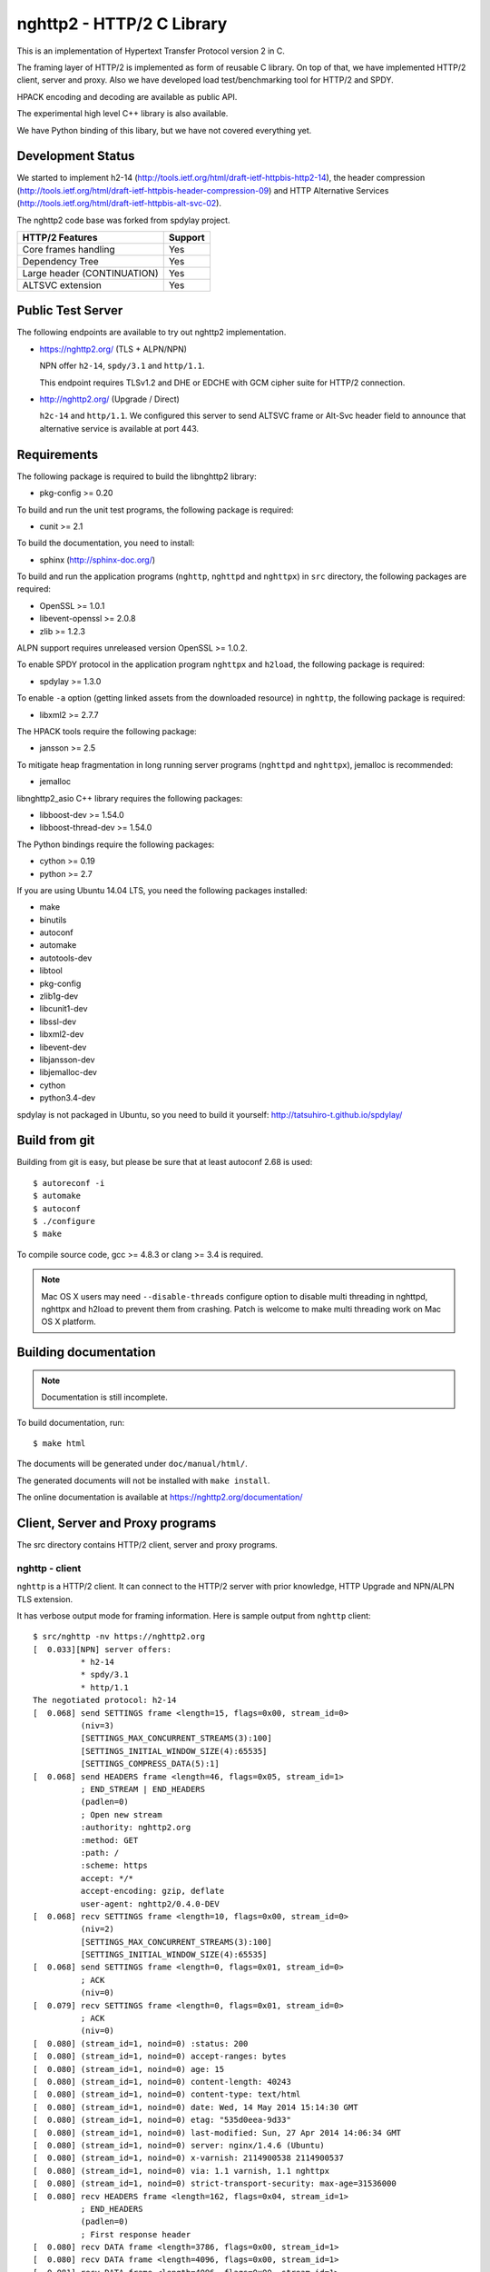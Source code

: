 nghttp2 - HTTP/2 C Library
==========================

This is an implementation of Hypertext Transfer Protocol version 2
in C.

The framing layer of HTTP/2 is implemented as form of reusable C
library.  On top of that, we have implemented HTTP/2 client, server
and proxy.  Also we have developed load test/benchmarking tool for
HTTP/2 and SPDY.

HPACK encoding and decoding are available as public API.

The experimental high level C++ library is also available.

We have Python binding of this libary, but we have not covered
everything yet.

Development Status
------------------

We started to implement h2-14
(http://tools.ietf.org/html/draft-ietf-httpbis-http2-14), the header
compression
(http://tools.ietf.org/html/draft-ietf-httpbis-header-compression-09)
and HTTP Alternative Services
(http://tools.ietf.org/html/draft-ietf-httpbis-alt-svc-02).

The nghttp2 code base was forked from spdylay project.

=========================== =======
HTTP/2 Features             Support
=========================== =======
Core frames handling        Yes
Dependency Tree             Yes
Large header (CONTINUATION) Yes
ALTSVC extension            Yes
=========================== =======

Public Test Server
------------------

The following endpoints are available to try out nghttp2
implementation.

* https://nghttp2.org/ (TLS + ALPN/NPN)

  NPN offer ``h2-14``, ``spdy/3.1`` and ``http/1.1``.

  This endpoint requires TLSv1.2 and DHE or EDCHE with GCM cipher
  suite for HTTP/2 connection.

* http://nghttp2.org/ (Upgrade / Direct)

  ``h2c-14`` and ``http/1.1``.  We configured this server to send
  ALTSVC frame or Alt-Svc header field to announce that alternative
  service is available at port 443.


Requirements
------------

The following package is required to build the libnghttp2 library:

* pkg-config >= 0.20

To build and run the unit test programs, the following package is
required:

* cunit >= 2.1

To build the documentation, you need to install:

* sphinx (http://sphinx-doc.org/)

To build and run the application programs (``nghttp``, ``nghttpd`` and
``nghttpx``) in ``src`` directory, the following packages are
required:

* OpenSSL >= 1.0.1
* libevent-openssl >= 2.0.8
* zlib >= 1.2.3

ALPN support requires unreleased version OpenSSL >= 1.0.2.

To enable SPDY protocol in the application program ``nghttpx`` and
``h2load``, the following package is required:

* spdylay >= 1.3.0

To enable ``-a`` option (getting linked assets from the downloaded
resource) in ``nghttp``, the following package is required:

* libxml2 >= 2.7.7

The HPACK tools require the following package:

* jansson >= 2.5

To mitigate heap fragmentation in long running server programs
(``nghttpd`` and ``nghttpx``), jemalloc is recommended:

* jemalloc

libnghttp2_asio C++ library requires the following packages:

* libboost-dev >= 1.54.0
* libboost-thread-dev >= 1.54.0

The Python bindings require the following packages:

* cython >= 0.19
* python >= 2.7

If you are using Ubuntu 14.04 LTS, you need the following packages
installed:

* make
* binutils
* autoconf
* automake
* autotools-dev
* libtool
* pkg-config
* zlib1g-dev
* libcunit1-dev
* libssl-dev
* libxml2-dev
* libevent-dev
* libjansson-dev
* libjemalloc-dev
* cython
* python3.4-dev

spdylay is not packaged in Ubuntu, so you need to build it yourself:
http://tatsuhiro-t.github.io/spdylay/

Build from git
--------------

Building from git is easy, but please be sure that at least autoconf 2.68 is
used::

    $ autoreconf -i
    $ automake
    $ autoconf
    $ ./configure
    $ make

To compile source code, gcc >= 4.8.3 or clang >= 3.4 is required.

.. note::

   Mac OS X users may need ``--disable-threads`` configure option to
   disable multi threading in nghttpd, nghttpx and h2load to prevent
   them from crashing.  Patch is welcome to make multi threading work
   on Mac OS X platform.

Building documentation
----------------------

.. note::

   Documentation is still incomplete.

To build documentation, run::

    $ make html

The documents will be generated under ``doc/manual/html/``.

The generated documents will not be installed with ``make install``.

The online documentation is available at
https://nghttp2.org/documentation/

Client, Server and Proxy programs
---------------------------------

The src directory contains HTTP/2 client, server and proxy programs.

nghttp - client
+++++++++++++++

``nghttp`` is a HTTP/2 client.  It can connect to the HTTP/2 server
with prior knowledge, HTTP Upgrade and NPN/ALPN TLS extension.

It has verbose output mode for framing information.  Here is sample
output from ``nghttp`` client::

    $ src/nghttp -nv https://nghttp2.org
    [  0.033][NPN] server offers:
              * h2-14
              * spdy/3.1
              * http/1.1
    The negotiated protocol: h2-14
    [  0.068] send SETTINGS frame <length=15, flags=0x00, stream_id=0>
              (niv=3)
              [SETTINGS_MAX_CONCURRENT_STREAMS(3):100]
              [SETTINGS_INITIAL_WINDOW_SIZE(4):65535]
              [SETTINGS_COMPRESS_DATA(5):1]
    [  0.068] send HEADERS frame <length=46, flags=0x05, stream_id=1>
              ; END_STREAM | END_HEADERS
              (padlen=0)
              ; Open new stream
              :authority: nghttp2.org
              :method: GET
              :path: /
              :scheme: https
              accept: */*
              accept-encoding: gzip, deflate
              user-agent: nghttp2/0.4.0-DEV
    [  0.068] recv SETTINGS frame <length=10, flags=0x00, stream_id=0>
              (niv=2)
              [SETTINGS_MAX_CONCURRENT_STREAMS(3):100]
              [SETTINGS_INITIAL_WINDOW_SIZE(4):65535]
    [  0.068] send SETTINGS frame <length=0, flags=0x01, stream_id=0>
              ; ACK
              (niv=0)
    [  0.079] recv SETTINGS frame <length=0, flags=0x01, stream_id=0>
              ; ACK
              (niv=0)
    [  0.080] (stream_id=1, noind=0) :status: 200
    [  0.080] (stream_id=1, noind=0) accept-ranges: bytes
    [  0.080] (stream_id=1, noind=0) age: 15
    [  0.080] (stream_id=1, noind=0) content-length: 40243
    [  0.080] (stream_id=1, noind=0) content-type: text/html
    [  0.080] (stream_id=1, noind=0) date: Wed, 14 May 2014 15:14:30 GMT
    [  0.080] (stream_id=1, noind=0) etag: "535d0eea-9d33"
    [  0.080] (stream_id=1, noind=0) last-modified: Sun, 27 Apr 2014 14:06:34 GMT
    [  0.080] (stream_id=1, noind=0) server: nginx/1.4.6 (Ubuntu)
    [  0.080] (stream_id=1, noind=0) x-varnish: 2114900538 2114900537
    [  0.080] (stream_id=1, noind=0) via: 1.1 varnish, 1.1 nghttpx
    [  0.080] (stream_id=1, noind=0) strict-transport-security: max-age=31536000
    [  0.080] recv HEADERS frame <length=162, flags=0x04, stream_id=1>
              ; END_HEADERS
              (padlen=0)
              ; First response header
    [  0.080] recv DATA frame <length=3786, flags=0x00, stream_id=1>
    [  0.080] recv DATA frame <length=4096, flags=0x00, stream_id=1>
    [  0.081] recv DATA frame <length=4096, flags=0x00, stream_id=1>
    [  0.093] recv DATA frame <length=4096, flags=0x00, stream_id=1>
    [  0.093] recv DATA frame <length=4096, flags=0x00, stream_id=1>
    [  0.094] recv DATA frame <length=4096, flags=0x00, stream_id=1>
    [  0.094] recv DATA frame <length=4096, flags=0x00, stream_id=1>
    [  0.094] recv DATA frame <length=4096, flags=0x00, stream_id=1>
    [  0.096] recv DATA frame <length=4096, flags=0x00, stream_id=1>
    [  0.096] send WINDOW_UPDATE frame <length=4, flags=0x00, stream_id=0>
              (window_size_increment=36554)
    [  0.096] send WINDOW_UPDATE frame <length=4, flags=0x00, stream_id=1>
              (window_size_increment=36554)
    [  0.108] recv DATA frame <length=3689, flags=0x00, stream_id=1>
    [  0.108] recv DATA frame <length=0, flags=0x01, stream_id=1>
              ; END_STREAM
    [  0.108] send GOAWAY frame <length=8, flags=0x00, stream_id=0>
              (last_stream_id=0, error_code=NO_ERROR(0), opaque_data(0)=[])

The HTTP Upgrade is performed like this::

    $ src/nghttp -nvu http://nghttp2.org
    [  0.013] HTTP Upgrade request
    GET / HTTP/1.1
    Host: nghttp2.org
    Connection: Upgrade, HTTP2-Settings
    Upgrade: h2c-14
    HTTP2-Settings: AwAAAGQEAAD__wUAAAAB
    Accept: */*
    User-Agent: nghttp2/0.4.0-DEV


    [  0.024] HTTP Upgrade response
    HTTP/1.1 101 Switching Protocols
    Connection: Upgrade
    Upgrade: h2c-14


    [  0.024] HTTP Upgrade success
    [  0.024] send SETTINGS frame <length=15, flags=0x00, stream_id=0>
              (niv=3)
              [SETTINGS_MAX_CONCURRENT_STREAMS(3):100]
              [SETTINGS_INITIAL_WINDOW_SIZE(4):65535]
              [SETTINGS_COMPRESS_DATA(5):1]
    [  0.024] recv SETTINGS frame <length=10, flags=0x00, stream_id=0>
              (niv=2)
              [SETTINGS_MAX_CONCURRENT_STREAMS(3):100]
              [SETTINGS_INITIAL_WINDOW_SIZE(4):65535]
    [  0.024] recv ALTSVC frame <length=43, flags=0x00, stream_id=0>
              (max-age=86400, port=443, protocol_id=h2-14, host=nghttp2.org, origin=http://nghttp2.org)
    [  0.024] send SETTINGS frame <length=0, flags=0x01, stream_id=0>
              ; ACK
              (niv=0)
    [  0.024] (stream_id=1, noind=0) :status: 200
    [  0.024] (stream_id=1, noind=0) accept-ranges: bytes
    [  0.024] (stream_id=1, noind=0) age: 10
    [  0.024] (stream_id=1, noind=0) content-length: 40243
    [  0.024] (stream_id=1, noind=0) content-type: text/html
    [  0.024] (stream_id=1, noind=0) date: Wed, 14 May 2014 15:16:34 GMT
    [  0.024] (stream_id=1, noind=0) etag: "535d0eea-9d33"
    [  0.024] (stream_id=1, noind=0) last-modified: Sun, 27 Apr 2014 14:06:34 GMT
    [  0.024] (stream_id=1, noind=0) server: nginx/1.4.6 (Ubuntu)
    [  0.024] (stream_id=1, noind=0) x-varnish: 2114900541 2114900540
    [  0.024] (stream_id=1, noind=0) via: 1.1 varnish, 1.1 nghttpx
    [  0.024] recv HEADERS frame <length=148, flags=0x04, stream_id=1>
              ; END_HEADERS
              (padlen=0)
              ; First response header
    [  0.024] recv DATA frame <length=3786, flags=0x00, stream_id=1>
    [  0.025] recv DATA frame <length=4096, flags=0x00, stream_id=1>
    [  0.031] recv DATA frame <length=4096, flags=0x00, stream_id=1>
    [  0.031] recv DATA frame <length=4096, flags=0x00, stream_id=1>
    [  0.032] recv DATA frame <length=4096, flags=0x00, stream_id=1>
    [  0.032] recv DATA frame <length=4096, flags=0x00, stream_id=1>
    [  0.033] recv DATA frame <length=4096, flags=0x00, stream_id=1>
    [  0.033] recv DATA frame <length=4096, flags=0x00, stream_id=1>
    [  0.033] send WINDOW_UPDATE frame <length=4, flags=0x00, stream_id=0>
              (window_size_increment=33164)
    [  0.033] send WINDOW_UPDATE frame <length=4, flags=0x00, stream_id=1>
              (window_size_increment=33164)
    [  0.038] recv DATA frame <length=4096, flags=0x00, stream_id=1>
    [  0.038] recv DATA frame <length=3689, flags=0x00, stream_id=1>
    [  0.038] recv DATA frame <length=0, flags=0x01, stream_id=1>
              ; END_STREAM
    [  0.038] recv SETTINGS frame <length=0, flags=0x01, stream_id=0>
              ; ACK
              (niv=0)
    [  0.038] send GOAWAY frame <length=8, flags=0x00, stream_id=0>
              (last_stream_id=0, error_code=NO_ERROR(0), opaque_data(0)=[])

nghttpd - server
++++++++++++++++

``nghttpd`` is a multi-threaded static web server.

By default, it uses SSL/TLS connection.  Use ``--no-tls`` option to
disable it.

``nghttpd`` only accepts the HTTP/2 connection via NPN/ALPN or direct
HTTP/2 connection.  No HTTP Upgrade is supported.

``-p`` option allows users to configure server push.

Just like ``nghttp``, it has verbose output mode for framing
information.  Here is sample output from ``nghttpd`` server::

    $ src/nghttpd --no-tls -v 8080
    IPv4: listen on port 8080
    IPv6: listen on port 8080
    [id=1] [ 15.921] send SETTINGS frame <length=10, flags=0x00, stream_id=0>
              (niv=2)
              [SETTINGS_MAX_CONCURRENT_STREAMS(3):100]
              [SETTINGS_COMPRESS_DATA(5):1]
    [id=1] [ 15.921] recv SETTINGS frame <length=15, flags=0x00, stream_id=0>
              (niv=3)
              [SETTINGS_MAX_CONCURRENT_STREAMS(3):100]
              [SETTINGS_INITIAL_WINDOW_SIZE(4):65535]
              [SETTINGS_COMPRESS_DATA(5):1]
    [id=1] [ 15.921] (stream_id=1, noind=0) :authority: localhost:8080
    [id=1] [ 15.921] (stream_id=1, noind=0) :method: GET
    [id=1] [ 15.921] (stream_id=1, noind=0) :path: /
    [id=1] [ 15.921] (stream_id=1, noind=0) :scheme: http
    [id=1] [ 15.921] (stream_id=1, noind=0) accept: */*
    [id=1] [ 15.921] (stream_id=1, noind=0) accept-encoding: gzip, deflate
    [id=1] [ 15.921] (stream_id=1, noind=0) user-agent: nghttp2/0.4.0-DEV
    [id=1] [ 15.921] recv HEADERS frame <length=48, flags=0x05, stream_id=1>
              ; END_STREAM | END_HEADERS
              (padlen=0)
              ; Open new stream
    [id=1] [ 15.921] recv SETTINGS frame <length=0, flags=0x01, stream_id=0>
              ; ACK
              (niv=0)
    [id=1] [ 15.921] send SETTINGS frame <length=0, flags=0x01, stream_id=0>
              ; ACK
              (niv=0)
    [id=1] [ 15.921] send HEADERS frame <length=82, flags=0x04, stream_id=1>
              ; END_HEADERS
              (padlen=0)
              ; First response header
              :status: 200
              cache-control: max-age=3600
              content-length: 612
              date: Wed, 14 May 2014 15:19:03 GMT
              last-modified: Sat, 08 Mar 2014 16:04:06 GMT
              server: nghttpd nghttp2/0.4.0-DEV
    [id=1] [ 15.922] send DATA frame <length=381, flags=0x20, stream_id=1>
              ; COMPRESSED
    [id=1] [ 15.922] send DATA frame <length=0, flags=0x01, stream_id=1>
              ; END_STREAM
    [id=1] [ 15.922] stream_id=1 closed
    [id=1] [ 15.922] recv GOAWAY frame <length=8, flags=0x00, stream_id=0>
              (last_stream_id=0, error_code=NO_ERROR(0), opaque_data(0)=[])
    [id=1] [ 15.922] closed

nghttpx - proxy
+++++++++++++++

``nghttpx`` is a multi-threaded reverse proxy for ``h2-14``, SPDY and
HTTP/1.1 and powers nghttp2.org site.  It has several operation modes:

================== ============================ ============== =============
Mode option        Frontend                     Backend        Note
================== ============================ ============== =============
default mode       HTTP/2, SPDY, HTTP/1.1 (TLS) HTTP/1.1       Reverse proxy
``--http2-proxy``  HTTP/2, SPDY, HTTP/1.1 (TLS) HTTP/1.1       SPDY proxy
``--http2-bridge`` HTTP/2, SPDY, HTTP/1.1 (TLS) HTTP/2 (TLS)
``--client``       HTTP/2, HTTP/1.1             HTTP/2 (TLS)
``--client-proxy`` HTTP/2, HTTP/1.1             HTTP/2 (TLS)   Forward proxy
================== ============================ ============== =============

The interesting mode at the moment is the default mode.  It works like
a reverse proxy and listens for ``h2-14``, SPDY and HTTP/1.1 and can
be deployed SSL/TLS terminator for existing web server.

The default mode, ``--http2-proxy`` and ``--http2-bridge`` modes use
SSL/TLS in the frontend connection by default.  To disable SSL/TLS,
use ``--frontend-no-tls`` option.  If that option is used, SPDY is
disabled in the frontend and incoming HTTP/1.1 connection can be
upgraded to HTTP/2 through HTTP Upgrade.

The ``--http2-bridge``, ``--client`` and ``--client-proxy`` modes use
SSL/TLS in the backend connection by deafult.  To disable SSL/TLS, use
``--backend-no-tls`` option.

``nghttpx`` supports configuration file.  See ``--conf`` option and
sample configuration file ``nghttpx.conf.sample``.

``nghttpx`` does not support server push.

In the default mode, (without any of ``--http2-proxy``,
``--http2-bridge``, ``--client-proxy`` and ``--client`` options),
``nghttpx`` works as reverse proxy to the backend server::

    Client <-- (HTTP/2, SPDY, HTTP/1.1) --> nghttpx <-- (HTTP/1.1) --> Web Server
                                          [reverse proxy]

With ``--http2-proxy`` option, it works as so called secure proxy (aka
SPDY proxy)::

    Client <-- (HTTP/2, SPDY, HTTP/1.1) --> nghttpx <-- (HTTP/1.1) --> Proxy
                                           [secure proxy]          (e.g., Squid, ATS)

The ``Client`` in the above is needs to be configured to use
``nghttpx`` as secure proxy.

At the time of this writing, Chrome is the only browser which supports
secure proxy.  The one way to configure Chrome to use secure proxy is
create proxy.pac script like this:

.. code-block:: javascript

    function FindProxyForURL(url, host) {
        return "HTTPS SERVERADDR:PORT";
    }

``SERVERADDR`` and ``PORT`` is the hostname/address and port of the
machine nghttpx is running.  Please note that Chrome requires valid
certificate for secure proxy.

Then run Chrome with the following arguments::

    $ google-chrome --proxy-pac-url=file:///path/to/proxy.pac --use-npn

With ``--http2-bridge``, it accepts HTTP/2, SPDY and HTTP/1.1
connections and communicates with backend in HTTP/2::

    Client <-- (HTTP/2, SPDY, HTTP/1.1) --> nghttpx <-- (HTTP/2) --> Web or HTTP/2 Proxy etc
                                                                         (e.g., nghttpx -s)

With ``--client-proxy`` option, it works as forward proxy and expects
that the backend is HTTP/2 proxy::

    Client <-- (HTTP/2, HTTP/1.1) --> nghttpx <-- (HTTP/2) --> HTTP/2 Proxy
                                     [forward proxy]               (e.g., nghttpx -s)

The ``Client`` needs to be configured to use nghttpx as forward
proxy.  The frontend HTTP/1.1 connection can be upgraded to HTTP/2
through HTTP Upgrade.  With the above configuration, one can use
HTTP/1.1 client to access and test their HTTP/2 servers.

With ``--client`` option, it works as reverse proxy and expects that
the backend is HTTP/2 Web server::

    Client <-- (HTTP/2, HTTP/1.1) --> nghttpx <-- (HTTP/2) --> Web Server
                                    [reverse proxy]

The frontend HTTP/1.1 connection can be upgraded to HTTP/2
through HTTP Upgrade.

For the operation modes which talk to the backend in HTTP/2 over
SSL/TLS, the backend connections can be tunneled through HTTP proxy.
The proxy is specified using ``--backend-http-proxy-uri`` option.  The
following figure illustrates the example of ``--http2-bridge`` and
``--backend-http-proxy-uri`` options to talk to the outside HTTP/2
proxy through HTTP proxy::

    Client <-- (HTTP/2, SPDY, HTTP/1.1) --> nghttpx <-- (HTTP/2) --

            --===================---> HTTP/2 Proxy
              (HTTP proxy tunnel)     (e.g., nghttpx -s)

Benchmarking tool
-----------------

The ``h2load`` program is a benchmarking tool for HTTP/2 and SPDY.
The SPDY support is enabled if the program was built with spdylay
library.  The UI of ``h2load`` is heavily inspired by ``weighttp``
(https://github.com/lighttpd/weighttp).  The typical usage is as
follows::

    $ src/h2load -n1000 -c10 -m10 https://127.0.0.1:8443/
    starting benchmark...
    progress: 10% done
    progress: 20% done
    progress: 30% done
    progress: 40% done
    progress: 50% done
    progress: 60% done
    progress: 70% done
    progress: 80% done
    progress: 90% done
    progress: 100% done

    finished in 0 sec, 152 millisec and 152 microsec, 6572 req/s, 749 kbytes/s
    requests: 1000 total, 1000 started, 1000 done, 0 succeeded, 1000 failed, 0 errored
    status codes: 0 2xx, 0 3xx, 1000 4xx, 0 5xx
    traffic: 141100 bytes total, 840 bytes headers, 116000 bytes data

The above example issued total 1000 requests, using 10 concurrent
clients (thus 10 HTTP/2 sessions), and maximum 10 streams per client.
With ``-t`` option, ``h2load`` will use multiple native threads to
avoid saturating single core on client side.

.. warning::

   **Don't use this tool against publicly available servers.** That is
   considered a DOS attack.  Please only use against your private
   servers.

HPACK tools
-----------

The ``src`` directory contains HPACK tools.  The ``deflatehd`` is a
command-line header compression tool.  The ``inflatehd`` is
command-line header decompression tool.  Both tools read input from
stdin and write output to stdout.  The errors are written to stderr.
They take JSON as input and output.  We use (mostly) same JSON data
format described at https://github.com/http2jp/hpack-test-case

deflatehd - header compressor
+++++++++++++++++++++++++++++

The ``deflatehd`` reads JSON data or HTTP/1-style header fields from
stdin and outputs compressed header block in JSON.

For the JSON input, the root JSON object must include ``cases`` key.
Its value has to include the sequence of input header set.  They share
the same compression context and are processed in the order they
appear.  Each item in the sequence is a JSON object and it must
include ``headers`` key.  Its value is an array of a JSON object,
which includes exactly one name/value pair.

Example:

.. code-block:: json

    {
      "cases":
      [
        {
          "headers": [
            { ":method": "GET" },
            { ":path": "/" }
          ]
        },
        {
          "headers": [
            { ":method": "POST" },
            { ":path": "/" }
          ]
        }
      ]
    }


With ``-t`` option, the program can accept more familiar HTTP/1 style
header field block.  Each header set is delimited by empty line:

Example::

    :method: GET
    :scheme: https
    :path: /

    :method: POST
    user-agent: nghttp2

The output is JSON object.  It should include ``cases`` key and its
value is an array of JSON object, which has at least following keys:

seq
    The index of header set in the input.

input_length
    The sum of length of name/value pair in the input.

output_length
    The length of compressed header block.

percentage_of_original_size
    ``input_length`` / ``output_length`` * 100

wire
    The compressed header block in hex string.

headers
    The input header set.

header_table_size
    The header table size adjusted before deflating header set.

Examples:

.. code-block:: json

    {
      "cases":
      [
        {
          "seq": 0,
          "input_length": 66,
          "output_length": 20,
          "percentage_of_original_size": 30.303030303030305,
          "wire": "01881f3468e5891afcbf83868a3d856659c62e3f",
          "headers": [
            {
              ":authority": "example.org"
            },
            {
              ":method": "GET"
            },
            {
              ":path": "/"
            },
            {
              ":scheme": "https"
            },
            {
              "user-agent": "nghttp2"
            }
          ],
          "header_table_size": 4096
        }
        ,
        {
          "seq": 1,
          "input_length": 74,
          "output_length": 10,
          "percentage_of_original_size": 13.513513513513514,
          "wire": "88448504252dd5918485",
          "headers": [
            {
              ":authority": "example.org"
            },
            {
              ":method": "POST"
            },
            {
              ":path": "/account"
            },
            {
              ":scheme": "https"
            },
            {
              "user-agent": "nghttp2"
            }
          ],
          "header_table_size": 4096
        }
      ]
    }


The output can be used as the input for ``inflatehd`` and
``deflatehd``.

With ``-d`` option, the extra ``header_table`` key is added and its
associated value includes the state of dynamic header table after the
corresponding header set was processed.  The value includes at least
the following keys:

entries
    The entry in the header table.  If ``referenced`` is ``true``, it
    is in the reference set.  The ``size`` includes the overhead (32
    bytes).  The ``index`` corresponds to the index of header table.
    The ``name`` is the header field name and the ``value`` is the
    header field value.

size
    The sum of the spaces entries occupied, this includes the
    entry overhead.

max_size
    The maximum header table size.

deflate_size
    The sum of the spaces entries occupied within
    ``max_deflate_size``.

max_deflate_size
    The maximum header table size encoder uses.  This can be smaller
    than ``max_size``.  In this case, encoder only uses up to first
    ``max_deflate_size`` buffer.  Since the header table size is still
    ``max_size``, the encoder has to keep track of entries ouside the
    ``max_deflate_size`` but inside the ``max_size`` and make sure
    that they are no longer referenced.

Example:

.. code-block:: json

    {
      "cases":
      [
        {
          "seq": 0,
          "input_length": 66,
          "output_length": 20,
          "percentage_of_original_size": 30.303030303030305,
          "wire": "01881f3468e5891afcbf83868a3d856659c62e3f",
          "headers": [
            {
              ":authority": "example.org"
            },
            {
              ":method": "GET"
            },
            {
              ":path": "/"
            },
            {
              ":scheme": "https"
            },
            {
              "user-agent": "nghttp2"
            }
          ],
          "header_table_size": 4096,
          "header_table": {
            "entries": [
              {
                "index": 1,
                "name": "user-agent",
                "value": "nghttp2",
                "referenced": true,
                "size": 49
              },
              {
                "index": 2,
                "name": ":scheme",
                "value": "https",
                "referenced": true,
                "size": 44
              },
              {
                "index": 3,
                "name": ":path",
                "value": "/",
                "referenced": true,
                "size": 38
              },
              {
                "index": 4,
                "name": ":method",
                "value": "GET",
                "referenced": true,
                "size": 42
              },
              {
                "index": 5,
                "name": ":authority",
                "value": "example.org",
                "referenced": true,
                "size": 53
              }
            ],
            "size": 226,
            "max_size": 4096,
            "deflate_size": 226,
            "max_deflate_size": 4096
          }
        }
        ,
        {
          "seq": 1,
          "input_length": 74,
          "output_length": 10,
          "percentage_of_original_size": 13.513513513513514,
          "wire": "88448504252dd5918485",
          "headers": [
            {
              ":authority": "example.org"
            },
            {
              ":method": "POST"
            },
            {
              ":path": "/account"
            },
            {
              ":scheme": "https"
            },
            {
              "user-agent": "nghttp2"
            }
          ],
          "header_table_size": 4096,
          "header_table": {
            "entries": [
              {
                "index": 1,
                "name": ":method",
                "value": "POST",
                "referenced": true,
                "size": 43
              },
              {
                "index": 2,
                "name": "user-agent",
                "value": "nghttp2",
                "referenced": true,
                "size": 49
              },
              {
                "index": 3,
                "name": ":scheme",
                "value": "https",
                "referenced": true,
                "size": 44
              },
              {
                "index": 4,
                "name": ":path",
                "value": "/",
                "referenced": false,
                "size": 38
              },
              {
                "index": 5,
                "name": ":method",
                "value": "GET",
                "referenced": false,
                "size": 42
              },
              {
                "index": 6,
                "name": ":authority",
                "value": "example.org",
                "referenced": true,
                "size": 53
              }
            ],
            "size": 269,
            "max_size": 4096,
            "deflate_size": 269,
            "max_deflate_size": 4096
          }
        }
      ]
    }

inflatehd - header decompressor
+++++++++++++++++++++++++++++++

The ``inflatehd`` reads JSON data from stdin and outputs decompressed
name/value pairs in JSON.

The root JSON object must include ``cases`` key.  Its value has to
include the sequence of compressed header block.  They share the same
compression context and are processed in the order they appear.  Each
item in the sequence is a JSON object and it must have at least
``wire`` key.  Its value is a compressed header block in hex string.

Example:

.. code-block:: json

    {
      "cases":
      [
        { "wire": "8285" },
        { "wire": "8583" }
      ]
    }

The output is JSON object.  It should include ``cases`` key and its
value is an array of JSON object, which has at least following keys:

seq
    The index of header set in the input.

headers
    The JSON array includes decompressed name/value pairs.

wire
    The compressed header block in hex string.

header_table_size
    The header table size adjusted before inflating compressed header
    block.

Example:

.. code-block:: json

    {
      "cases":
      [
        {
          "seq": 0,
          "wire": "01881f3468e5891afcbf83868a3d856659c62e3f",
          "headers": [
            {
              ":authority": "example.org"
            },
            {
              ":method": "GET"
            },
            {
              ":path": "/"
            },
            {
              ":scheme": "https"
            },
            {
              "user-agent": "nghttp2"
            }
          ],
          "header_table_size": 4096
        }
        ,
        {
          "seq": 1,
          "wire": "88448504252dd5918485",
          "headers": [
            {
              ":method": "POST"
            },
            {
              ":path": "/account"
            },
            {
              "user-agent": "nghttp2"
            },
            {
              ":scheme": "https"
            },
            {
              ":authority": "example.org"
            }
          ],
          "header_table_size": 4096
        }
      ]
    }

The output can be used as the input for ``deflatehd`` and
``inflatehd``.

With ``-d`` option, the extra ``header_table`` key is added and its
associated value includes the state of dynamic header table after the
corresponding header set was processed.  The format is the same as
``deflatehd``.

libnghttp2_asio: High level HTTP/2 C++ library
----------------------------------------------

libnghttp2_asio is C++ library built on top of libnghttp2 and provides
high level abstraction API to build HTTP/2 applications.  It depends
on Boost::ASIO library and OpenSSL.  Currently libnghttp2_asio
provides server side API.

libnghttp2_asio is not built by default.  Use ``--enable-asio-lib``
configure flag to build libnghttp2_asio.  The required Boost libraries
are:

* Boost::Asio
* Boost::System
* Boost::Thread

Server API is designed to build HTTP/2 server very easily to utilize
C++11 anonymous function and closure.  The bare minimum example of
HTTP/2 server looks like this:

.. code-block:: cpp

    #include <nghttp2/asio_http2.h>

    using namespace nghttp2::asio_http2;
    using namespace nghttp2::asio_http2::server;

    int main(int argc, char* argv[])
    {
      http2 server;

      server.listen
        ("*", 3000,
         [](std::shared_ptr<request> req, std::shared_ptr<response> res)
         {
           res->write_head(200);
           res->end("hello, world");
         });
    }

For more details, see the documentation of libnghttp2_asio.

Python bindings
---------------

This ``python`` directory contains nghttp2 Python bindings.  The
bindings currently provide HPACK compressor and decompressor classes
and HTTP/2 server.

The extension module is called ``nghttp2``.

``make`` will build the bindings and target Python version is
determined by configure script.  If the detected Python version is not
what you expect, specify a path to Python executable in ``PYTHON``
variable as an argument to configure script (e.g., ``./configure
PYTHON=/usr/bin/python3.4``).

The following example code illustrates basic usage of HPACK compressor
and decompressor in Python:

.. code-block:: python

    import binascii
    import nghttp2

    deflater = nghttp2.HDDeflater()
    inflater = nghttp2.HDInflater()

    data = deflater.deflate([(b'foo', b'bar'),
                             (b'baz', b'buz')])
    print(binascii.b2a_hex(data))

    hdrs = inflater.inflate(data)
    print(hdrs)

The ``nghttp2.HTTP2Server`` class builds on top of the asyncio event
loop.  On construction, *RequestHandlerClass* must be given, which
must be a subclass of ``nghttp2.BaseRequestHandler`` class.

The ``BaseRequestHandler`` class is used to handle the HTTP/2 stream.
By default, it does nothing.  It must be subclassed to handle each
event callback method.

The first callback method invoked is ``on_headers()``.  It is called
when HEADERS frame, which includes request header fields, has arrived.

If request has request body, ``on_data(data)`` is invoked for each
chunk of received data.

When whole request is received, ``on_request_done()`` is invoked.

When stream is closed, ``on_close(error_code)`` is called.

The application can send response using ``send_response()`` method.
It can be used in ``on_headers()``, ``on_data()`` or
``on_request_done()``.

The application can push resource using ``push()`` method.  It must be
used before ``send_response()`` call.

The following instance variables are available:

client_address
    Contains a tuple of the form (host, port) referring to the
    client's address.

stream_id
    Stream ID of this stream.

scheme
    Scheme of the request URI.  This is a value of :scheme header
    field.

method
    Method of this stream.  This is a value of :method header field.

host
    This is a value of :authority or host header field.

path
    This is a value of :path header field.

The following example illustrates the HTTP2Server and
BaseRequestHandler usage:

.. code-block:: python

    #!/usr/bin/env python

    import io, ssl
    import nghttp2

    class Handler(nghttp2.BaseRequestHandler):

        def on_headers(self):
            self.push(path='/css/bootstrap.css',
                      request_headers = [('content-length', '3')],
                      status=200,
                      body='foo')

            self.push(path='/js/bootstrap.js',
                      method='GET',
                      request_headers = [('content-length', '10')],
                      status=200,
                      body='foobarbuzz')

            self.send_response(status=200,
                               headers = [('content-type', 'text/plain')],
                               body=io.BytesIO(b'nghttp2-python FTW'))

    ctx = ssl.SSLContext(ssl.PROTOCOL_SSLv23)
    ctx.options = ssl.OP_ALL | ssl.OP_NO_SSLv2
    ctx.load_cert_chain('server.crt', 'server.key')

    # give None to ssl to make the server non-SSL/TLS
    server = nghttp2.HTTP2Server(('127.0.0.1', 8443), Handler, ssl=ctx)
    server.serve_forever()

Contribution
------------

[This text was composed based on 1.2. License section of curl/libcurl
project.]

When contributing with code, you agree to put your changes and new
code under the same license nghttp2 is already using unless stated and
agreed otherwise.

When changing existing source code, you do not alter the copyright of
the original file(s).  The copyright will still be owned by the
original creator(s) or those who have been assigned copyright by the
original author(s).

By submitting a patch to the nghttp2 project, you are assumed to have
the right to the code and to be allowed by your employer or whatever
to hand over that patch/code to us.  We will credit you for your
changes as far as possible, to give credit but also to keep a trace
back to who made what changes.  Please always provide us with your
full real name when contributing!
